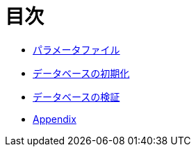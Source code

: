 = 目次

* link:parameter-file.ja.adoc[パラメータファイル]
* link:init-database.ja.adoc[データベースの初期化]
* link:assert-database.ja.adoc[データベースの検証]
* link:appendix.ja.adoc[Appendix]
